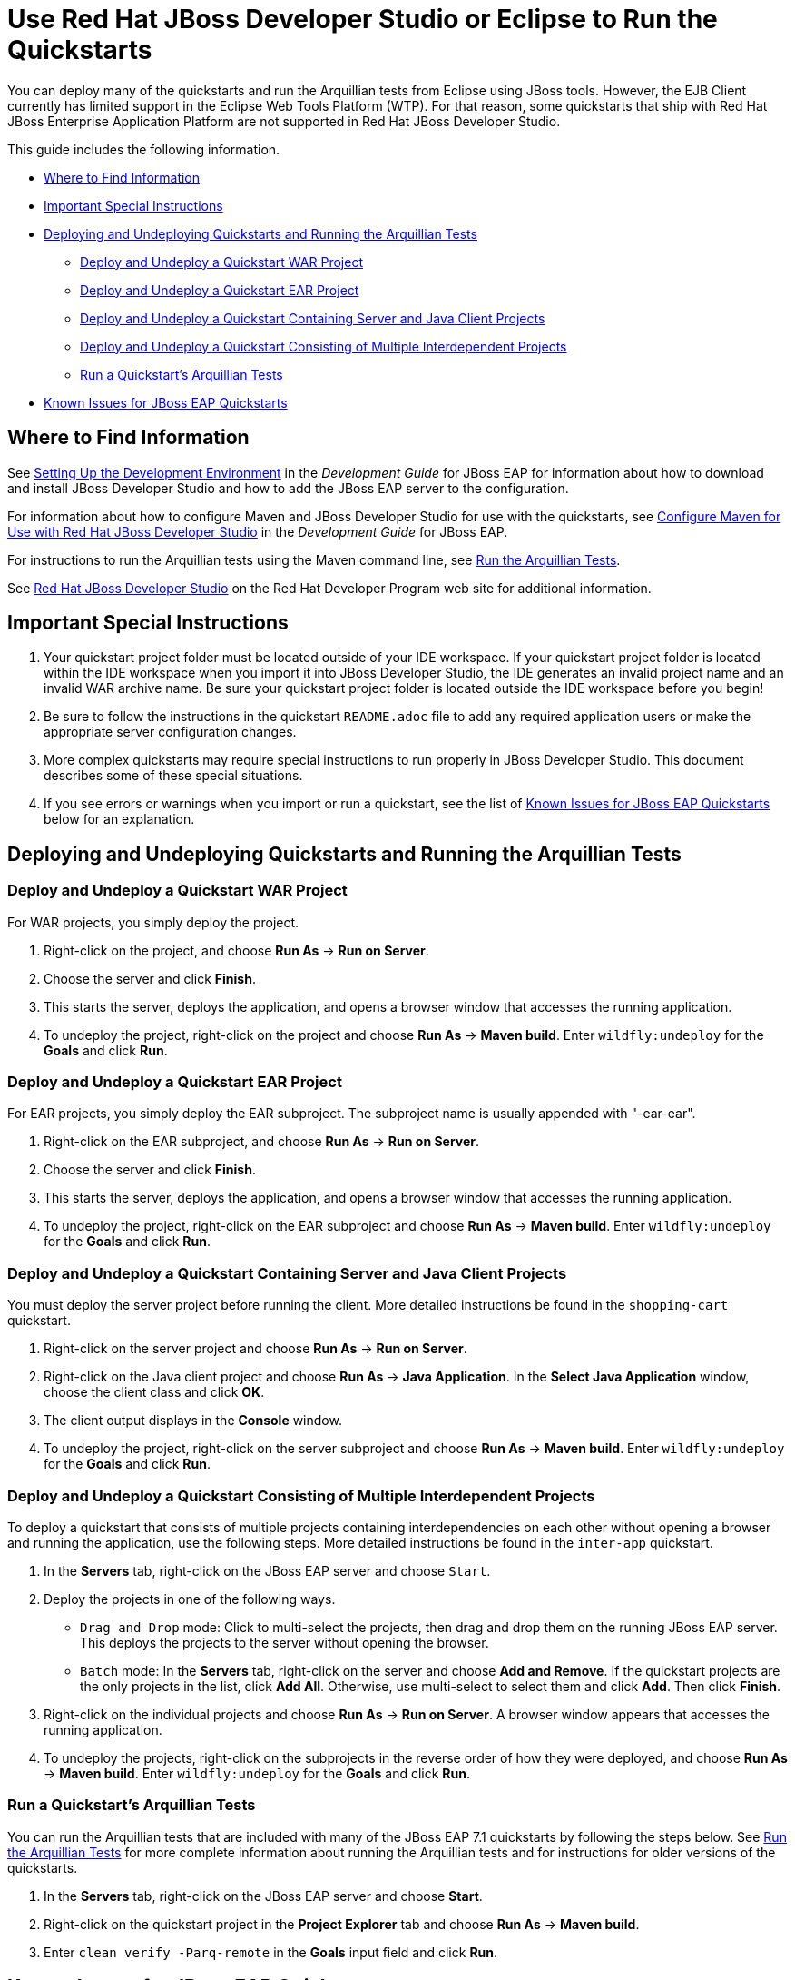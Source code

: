 [[use_red_hat_jboss_developer_studio_or_eclipse_to_run_the_quickstarts]]
= Use Red Hat JBoss Developer Studio or Eclipse to Run the Quickstarts

You can deploy many of the quickstarts and run the Arquillian tests from Eclipse using JBoss tools. However, the EJB Client currently has limited support in the Eclipse Web Tools Platform (WTP). For that reason, some quickstarts that ship with Red Hat JBoss Enterprise Application Platform are not supported in Red Hat JBoss Developer Studio.

This guide includes the following information.

* xref:where_to_find_information[Where to Find Information]
* xref:important_special_instructions[Important Special Instructions]
* xref:deploying_and_undeploying_quickstarts_and_running_the_arquillian_tests[Deploying and Undeploying Quickstarts and Running the Arquillian Tests]
** xref:deploy_and_undeploy_a_quickstart_war_project[Deploy and Undeploy a Quickstart WAR Project]
** xref:deploy_and_undeploy_a_quickstart_ear_project[Deploy and Undeploy a Quickstart EAR Project]
** xref:deploy_and_undeploy_a_quickstart_containing_server_and_java_client_projects[Deploy and Undeploy a Quickstart Containing Server and Java Client Projects]
** xref:deploy_and_undeploy_a_quickstart_consisting_of_multiple_interdependent_projects[Deploy and Undeploy a Quickstart Consisting of Multiple Interdependent Projects]
** xref:run_a_quickstarts_arquillian_tests[Run a Quickstart's Arquillian Tests]
* xref:known_issues_for_jboss_eap_quickstarts[Known Issues for JBoss EAP Quickstarts]

[[where_to_find_information]]
== Where to Find Information

See https://access.redhat.com/documentation/en-us/red_hat_jboss_enterprise_application_platform/7.1/html/development_guide/get_started_developing_applications#setting_up_the_development_environment[Setting Up the Development Environment] in the _Development Guide_ for JBoss EAP for information about how to download and install  JBoss Developer Studio and how to add the JBoss EAP server to the configuration.

For information about how to configure Maven and  JBoss Developer Studio for use with the quickstarts, see https://access.redhat.com/documentation/en-us/red_hat_jboss_enterprise_application_platform/7.1/html/development_guide/using_maven_with_eap#configure_maven_for_use_with_red_hat_jboss_developer_studio[Configure Maven for Use with Red Hat JBoss Developer Studio] in the _Development Guide_ for JBoss EAP.

For instructions to run the Arquillian tests using the Maven command line, see link:RUN_ARQUILLIAN_TESTS.adoc#run_the_arquillian_tests[Run the Arquillian Tests].

See https://developers.redhat.com/products/devstudio/overview/[Red Hat JBoss Developer Studio] on the Red Hat Developer Program web site for additional information.

[[important_special_instructions]]
== Important Special Instructions

. Your quickstart project folder must be located outside of your IDE workspace. If your quickstart project folder is located within the IDE workspace when you import it into JBoss Developer Studio, the IDE generates an invalid project name and an invalid WAR archive name. Be sure your quickstart project folder is located outside the IDE workspace before you begin!

. Be sure to follow the instructions in the quickstart `README.adoc` file to add any required application users or make the appropriate server configuration changes.

. More complex quickstarts may require special instructions to run properly in JBoss Developer Studio. This document describes some of these special situations.

. If you see errors or warnings when you import or run a quickstart, see the list of xref:known_issues_for_jboss_eap_quickstarts[Known Issues for JBoss EAP Quickstarts] below for an explanation.

[[deploying_and_undeploying_quickstarts_and_running_the_arquillian_tests]]
== Deploying and Undeploying Quickstarts and Running the Arquillian Tests

[[deploy_and_undeploy_a_quickstart_war_project]]
=== Deploy and Undeploy a Quickstart WAR Project

For WAR projects, you simply deploy the project.

. Right-click on the project, and choose *Run As* -> *Run on Server*.
. Choose the server and click *Finish*.
. This starts the server, deploys the application, and opens a browser window that accesses the running application.
. To undeploy the project, right-click on the project and choose *Run As* -> *Maven build*. Enter `wildfly:undeploy` for the *Goals* and click *Run*.

[[deploy_and_undeploy_a_quickstart_ear_project]]
=== Deploy and Undeploy a Quickstart EAR Project

For EAR projects, you simply deploy the EAR subproject. The subproject name is usually appended with "-ear-ear".

. Right-click on the EAR subproject, and choose *Run As* -> *Run on Server*.
. Choose the server and click *Finish*.
. This starts the server, deploys the application, and opens a browser window that accesses the running application.
. To undeploy the project, right-click on the EAR subproject and choose *Run As* -> *Maven build*. Enter `wildfly:undeploy` for the *Goals* and click *Run*.

[[deploy_and_undeploy_a_quickstart_containing_server_and_java_client_projects]]
=== Deploy and Undeploy a Quickstart Containing Server and Java Client Projects

You must deploy the server project before running the client. More detailed instructions be found in the `shopping-cart` quickstart.

. Right-click on the server project and choose *Run As* -> *Run on Server*.
. Right-click on the Java client project and choose *Run As* -> *Java Application*. In the *Select Java Application* window, choose the client class and click *OK*.
. The client output displays in the *Console* window.
. To undeploy the project, right-click on the server subproject and choose *Run As* -> *Maven build*. Enter `wildfly:undeploy` for the *Goals* and click *Run*.

[[deploy_and_undeploy_a_quickstart_consisting_of_multiple_interdependent_projects]]
=== Deploy and Undeploy a Quickstart Consisting of Multiple Interdependent Projects

To deploy a quickstart that consists of multiple projects containing interdependencies on each other without opening a browser and running the application, use the following steps. More detailed instructions be found in the `inter-app` quickstart.

. In the *Servers* tab, right-click on the JBoss EAP server and choose `Start`.
. Deploy the projects in one of the following ways.
* `Drag and Drop` mode: Click to multi-select the projects, then drag and drop them on the running JBoss EAP server. This deploys the projects to the server without opening the browser.
* `Batch` mode: In the *Servers* tab, right-click on the server and choose *Add and Remove*. If the quickstart projects are the only projects in the list, click *Add All*. Otherwise, use multi-select to select them and click *Add*. Then click *Finish*.
. Right-click on the individual projects and choose *Run As* -> *Run on Server*. A browser window appears that accesses the running application.
. To undeploy the projects, right-click on the subprojects in the reverse order of how they were deployed, and choose *Run As* -> *Maven build*. Enter `wildfly:undeploy` for the *Goals* and click *Run*.

[[run_a_quickstarts_arquillian_tests]]
=== Run a Quickstart's Arquillian Tests

You can run the Arquillian tests that are included with many of the JBoss EAP 7.1 quickstarts by following the steps below. See link:RUN_ARQUILLIAN_TESTS.adoc#run_the_arquillian_tests[Run the Arquillian Tests] for more complete information about running the Arquillian tests and for instructions for older versions of the quickstarts.

. In the *Servers* tab, right-click on the JBoss EAP server and choose *Start*.
. Right-click on the quickstart project in the *Project Explorer* tab and choose *Run As* -> *Maven build*.
. Enter `clean verify -Parq-remote` in the *Goals* input field and click *Run*.

[[known_issues_for_jboss_eap_quickstarts]]
== Known Issues for JBoss EAP Quickstarts

You may see one or more of the following errors or warnings when you import quickstart projects into JBoss Developer Studio.

JRE System Library Problem: Build path specifies execution environment JavaSE-1.6. There are no JREs installed in the workspace that are strictly compatible with this environment.::

The JBoss EAP 6 quickstarts demonstrate Java EE 6 features and are built on Java SE 6. JBoss Developer Studio requires Java 8 to run, but is still capable of launching runtimes with various versions of Java. You can ignore this warning, or you can install a JDK 6 on your machine and add it to the Eclipse Java Runtime Environment by choosing *Preferences* -> *Java* -> *Installed JREs*.

JPA Problem: No connection specified for project. No database-specific validation will be performed.::

If the quickstart project uses JPA to access a database, you will see the following warning when you import the project into Eclipse. You can ignore this warning as it only applies to the local connection in the Eclipse development environment and does not affect the JBoss EAP runtime deployment. To eliminate this warning, you must configure the database connection in the Eclipse project settings.

Failed while installing JPA 2.0.   org.osgi.service.prefs.BackingStoreException: Resource '/__PROJECT_NAME__/__SUBPROJECT_NAME__/.settings' does not exist.::

This error can occur with quickstart projects that are composed of multiple subprojects. This is a known issue. See https://bugs.eclipse.org/bugs/show_bug.cgi?id=459810.

Maven Configuration Problem: Project configuration is not up-to-date with pom.xml. Run Maven->Update Project or use Quick Fix::

This error can occur with quickstart projects that are composed of multiple subprojects. The import of a project on one thread may trigger Eclipse to refresh a project on another thread making the project state appear to be inconsistent. To resolve the errors, right-click on the parent project in JBoss Developer Studio and choose *Maven* -> *Update Project*. Make sure all the projects are selected and click *OK*. This should resolve the errors.

Maven Configuration Problem: Endorsed directory QUICKSTART_HOME/some-path/target/endorsed' is missing. You may need to a perform a Maven command line build in order to create it.::

This error occurs if endorsed directories are defined in the `maven-compiler-plugin` configuration of the quickstart POM file. To resolve the error, right-click on error in the JBoss Developer Studio *Problems* window and choose *Quick Fix*. This opens a window with the fix `Run 'mvn process-sources' to execute dependency:copy` selected. Click *Finish* to resolve the error. For more information, see http://docs.jboss.org/tools/whatsnew/maven/maven-news-3.3.0.CR1.html[JBoss Maven Integration].

Maven pom Loading Problem: Overriding managed version 1.0.2.Final for wildfly-maven-plugin pom.xml.::

You can ignore this m2e warning. It can occur in child projects where the dependency versions are defined in the parent POM file. For more information, see https://bugs.eclipse.org/bugs/show_bug.cgi?id=346725[Bug 346725 - "Overriding managed version" in pom.xml should not be a warning severity ].

XML Problem: Referenced file contains errors (jar:file:PATH-TO-jbdevstudio/studio/plugins/org.jboss.tools.as.catalog_3.0.0.Final-v20141016-1911-B95.jar!/schema/xsd/jboss-ejb3-2_0.xsd).  For more information, right click on the message in the Problems View and select "Show Details..."::

You can ignore this error. This is a known issue with the `jboss-ejb3-spec-2_0.xsd` schema file. See https://bugzilla.redhat.com/show_bug.cgi?id=1193543.

XML Problem: Referenced file contains errors (jar:file:/PATH-TO-jbdevstudio/studio/plugins/org.jboss.tools.as.catalog_3.0.1.Final-v20141209-0156-B106.jar!/schema/xsd/jboss-ejb3-spec-2_0.xsd).  For more information, right click on the message in the Problems View and select "Show Details..."::

You can ignore this error. This is a known issue with the `jboss-ejb3-spec-2_0.xsd` schema file. See https://bugzilla.redhat.com/show_bug.cgi?id=1193543.

XML Problem: cvc-complex-type.2.4.a: Invalid content was found starting with element 'iiop:iiop'. One of '{"http://java.sun.com/xml/ns/javaee":security-role, "http://java.sun.com/xml/ns/javaee":method-permission, "http://java.sun.com/xml/ns/javaee":container-transaction, "http://java.sun.com/xml/ns/javaee":interceptor-binding, "http://java.sun.com/xml/ns/javaee":message-destination, "http://java.sun.com/xml/ns/javaee":exclude-list, "http://java.sun.com/xml/ns/javaee":application-exception, "http://java.sun.com/xml/ns/javaee":assembly-descriptor-entry}' is expected.::

You can ignore this error. This is a known issue with the `jboss-ejb-iiop_1_0.xsd` schema file. See https://bugzilla.redhat.com/show_bug.cgi?id=901186 and https://bugzilla.redhat.com/show_bug.cgi?id=1192591.

XML Problem: cvc-complex-type.2.4.a: Invalid content was found starting with element 'iiop:binding-name'. One of '{"urn:iiop":ejb-name}' is expected.::

    You can ignore this error. This is a known issue with the ` jboss-ejb-iiop_1_0.xsd` schema file. See <https://bugzilla.redhat.com/show_bug.cgi?id=901186> and <https://bugzilla.redhat.com/show_bug.cgi?id=1192591>.

XML Problem: cvc-complex-type.2.4.a: Invalid content was found starting with element 'jee:interceptor-binding'. One of '{"http://java.sun.com/xml/ns/javaee":description, "http://java.sun.com/xml/ns/javaee":ejb-name}' is expected.::

You can ignore this error. This is a known issue with the `jboss-ejb-container-interceptors_1_0.xsd` schema file. See https://issues.jboss.org/browse/WFLY-4365.

WSDL Problem: WS-I: (AP2901) A description uses neither the WSDL MIME Binding as described in WSDL 1.1 Section 5 nor WSDL SOAP binding as described in WSDL 1.1 Section 3 on each of the wsdl:input or wsdl:output elements of a wsdl:binding.::

You can ignore this error. This is a known Eclipse issue. See https://bugs.eclipse.org/bugs/show_bug.cgi?id=415786. To turn off WSDL validation in JBoss Developer Studio, choose *Windows* -> *Preferences*, select *Validation*, find *WSDL Validator* in the list, and uncheck the *Manual* and *Build* selections.

WSDL Problem: WS-I: (BP2402) The wsdl:binding element does not use a soapbind:binding element as defined in section "3 SOAP Binding." of the WSDL 1.1 specification.::

You can ignore this error. This is a known Eclipse issue. See https://bugs.eclipse.org/bugs/show_bug.cgi?id=415786. To turn off WSDL validation in JBoss Developer Studio, choose *Windows* -> *Preferences*, select *Validation*, find *WSDL Validator* in the list, and uncheck the *Manual* and *Build* selections.

EJB Problem: An EJB module must contain one or more enterprise beans.::

Eclipse Web Tools Platform (WTP) can not deploy simple JARs to the JBoss EAP server. For this reason, quickstart subprojects that would normally deploy shared artifacts as JARs deploy them instead as EJB JARs. You can ignore this warning.

Knowledge Base Builder Problem: JBoss Tools Knowledge Base problem: Nature is not installed on required Java project `<project-name>`. Use Quick Fix to include artifacts declared in that project into Content Assistant and Validation.::

Quickstarts that require Knowledge Base capabilities to be enabled on the project display this warning. To resolve it, right-click on the warning message in the in the JBoss Developer Studio *Problems* window and choose *Quick Fix*. This opens a window with the fix *Enable Knowledge Base capabilities on project <project-name>* selected. Make sure all projects are selected and click *Finish* to resolve the warning.

JPA Problem: Console configuration QUICKSTART_HOME does not exist. Hibernate specific validation and content assist will be limited.::

This warning is intermittent and can occur with any quickstart project that uses Hibernate. This is a known issue. For more information, see https://issues.jboss.org/browse/JBIDE-17483.
